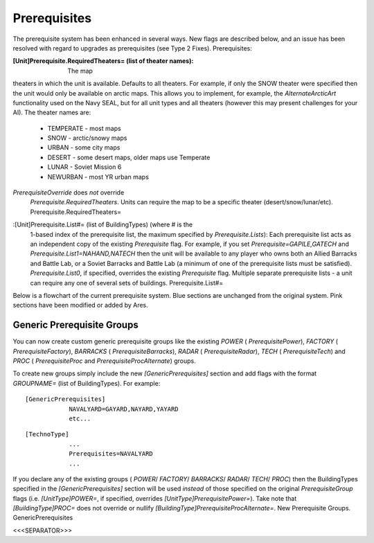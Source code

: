 Prerequisites
~~~~~~~~~~~~~

The prerequisite system has been enhanced in several ways. New flags
are described below, and an issue has been resolved with regard to
upgrades as prerequisites (see Type 2 Fixes). Prerequisites:

:[Unit]Prerequisite.RequiredTheaters= (list of theater names): The map
theaters in which the unit is available. Defaults to all theaters. For
example, if only the SNOW theater were specified then the unit would
only be available on arctic maps. This allows you to implement, for
example, the `AlternateArcticArt` functionality used on the Navy SEAL,
but for all unit types and all theaters (however this may present
challenges for your AI). The theater names are:

    + TEMPERATE - most maps
    + SNOW - arctic/snowy maps
    + URBAN - some city maps
    + DESERT - some desert maps, older maps use Temperate
    + LUNAR - Soviet Mission 6
    + NEWURBAN - most YR urban maps
`PrerequisiteOverride` does *not* override
  `Prerequisite.RequiredTheaters`. Units can require the map to be a
  specific theater (desert/snow/lunar/etc).
  Prerequisite.RequiredTheaters=
.. versionadded:: 0.1 :[Unit]Prerequisite.Negative= (list of
  BuildingTypes): The buildings that preclude construction of the unit.
  If the player owns one or more of the buildings on this list then the
  unit will not be available. `PrerequisiteOverride` does *not* override
  `Prerequisite.Negative`. PrerequisiteNegative makes a unit unavailable
  if a building on the list is owned. Prerequisite.Negative=
.. versionadded:: 0.1 :[Unit]Prerequisite.Lists= (integer):
  Specifies how many extra Prerequisite lists are available (see below).
  Defaults to zero. Prerequisite.Lists=
:[Unit]Prerequisite.List#= (list of BuildingTypes) (where # is the
  1-based index of the prerequisite list, the maximum specified by
  `Prerequisite.Lists`): Each prerequisite list acts as an independent
  copy of the existing `Prerequisite` flag. For example, if you set
  `Prerequisite=GAPILE,GATECH` and `Prerequisite.List1=NAHAND,NATECH`
  then the unit will be available to any player who owns both an Allied
  Barracks and Battle Lab, or a Soviet Barracks and Battle Lab (a
  minimum of one of the prerequisite lists must be satisfied).
  `Prerequisite.List0`, if specified, overrides the existing
  `Prerequisite` flag. Multiple separate prerequisite lists - a unit can
  require any one of several sets of buildings. Prerequisite.List#=
.. versionadded:: 0.1 :[Unit]Prerequisite.StolenTechs= (list of
  integers): The list of stealable technology types that must be stolen
  before this object can be built. See Stolen Technology for more
  information. New StolenTech requirements. Prerequisite.StolenTechs=
.. versionadded:: 0.1

Below is a flowchart of the current prerequisite system. Blue sections
are unchanged from the original system. Pink sections have been
modified or added by Ares.



Generic Prerequisite Groups
```````````````````````````

You can now create custom generic prerequisite groups like the
existing `POWER` ( `PrerequisitePower`), `FACTORY` (
`PrerequisiteFactory`), `BARRACKS` ( `PrerequisiteBarracks`), `RADAR`
( `PrerequisiteRadar`), `TECH` ( `PrerequisiteTech`) and `PROC` (
`PrerequisiteProc` and `PrerequisiteProcAlternate`) groups.

To create new groups simply include the new `[GenericPrerequisites]`
section and add flags with the format `GROUPNAME=` (list of
BuildingTypes). For example:


::

    [GenericPrerequisites]
    		NAVALYARD=GAYARD,NAYARD,YAYARD
    		etc...



::

    [TechnoType]
    		...
    		Prerequisites=NAVALYARD
    		...


If you declare any of the existing groups ( `POWER`/ `FACTORY`/
`BARRACKS`/ `RADAR`/ `TECH`/ `PROC`) then the BuildingTypes specified
in the `[GenericPrerequisites]` section will be used *instead* of
those specified on the original `PrerequisiteGroup` flags (i.e.
`[UnitType]POWER=`, if specified, overrides
`[UnitType]PrerequisitePower=`). Take note that `[BuildingType]PROC=`
does not override or nullify
`[BuildingType]PrerequisiteProcAlternate=`. New Prerequisite Groups.
GenericPrerequisites

.. versionadded:: 0.1



<<<SEPARATOR>>>
